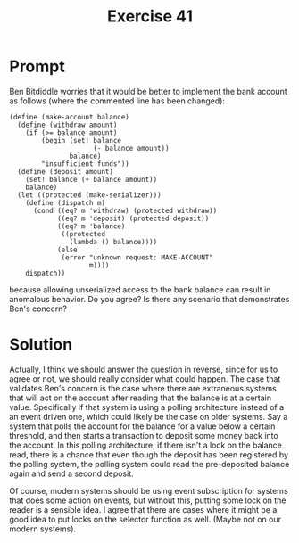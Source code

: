 #+title: Exercise 41
* Prompt

Ben Bitdiddle worries that it would be better to implement the bank account as follows (where the commented line has been changed):

#+begin_src racket :exports code
(define (make-account balance)
  (define (withdraw amount)
    (if (>= balance amount)
        (begin (set! balance
                     (- balance amount))
               balance)
        "insufficient funds"))
  (define (deposit amount)
    (set! balance (+ balance amount))
    balance)
  (let ((protected (make-serializer)))
    (define (dispatch m)
      (cond ((eq? m 'withdraw) (protected withdraw))
            ((eq? m 'deposit) (protected deposit))
            ((eq? m 'balance)
             ((protected
               (lambda () balance))))
            (else
             (error "unknown request: MAKE-ACCOUNT"
                    m))))
    dispatch))
#+end_src

because allowing unserialized access to the bank balance can result in anomalous behavior. Do you agree? Is there any scenario that demonstrates Ben's concern?
* Solution

Actually, I think we should answer the question in reverse, since for us to agree or not, we should really consider what could happen. The case that validates Ben's concern is the case where there are extraneous systems that will act on the account after reading that the balance is at a certain value. Specifically if that system is using a polling architecture instead of a an event driven one, which could likely be the case on older systems. Say a system that polls the account for the balance for a value below a certain threshold, and then starts a transaction to deposit some money back into the account. In this polling architecture, if there isn't a lock on the balance read, there is a chance that even though the deposit has been registered by the polling system, the polling system could read the pre-deposited balance again and send a second deposit.

Of course, modern systems should be using event subscription for systems that does some action on events, but without this, putting some lock on the reader is a sensible idea. I agree that there are cases where it might be a good idea to put locks on the selector function as well. (Maybe not on our modern systems).
